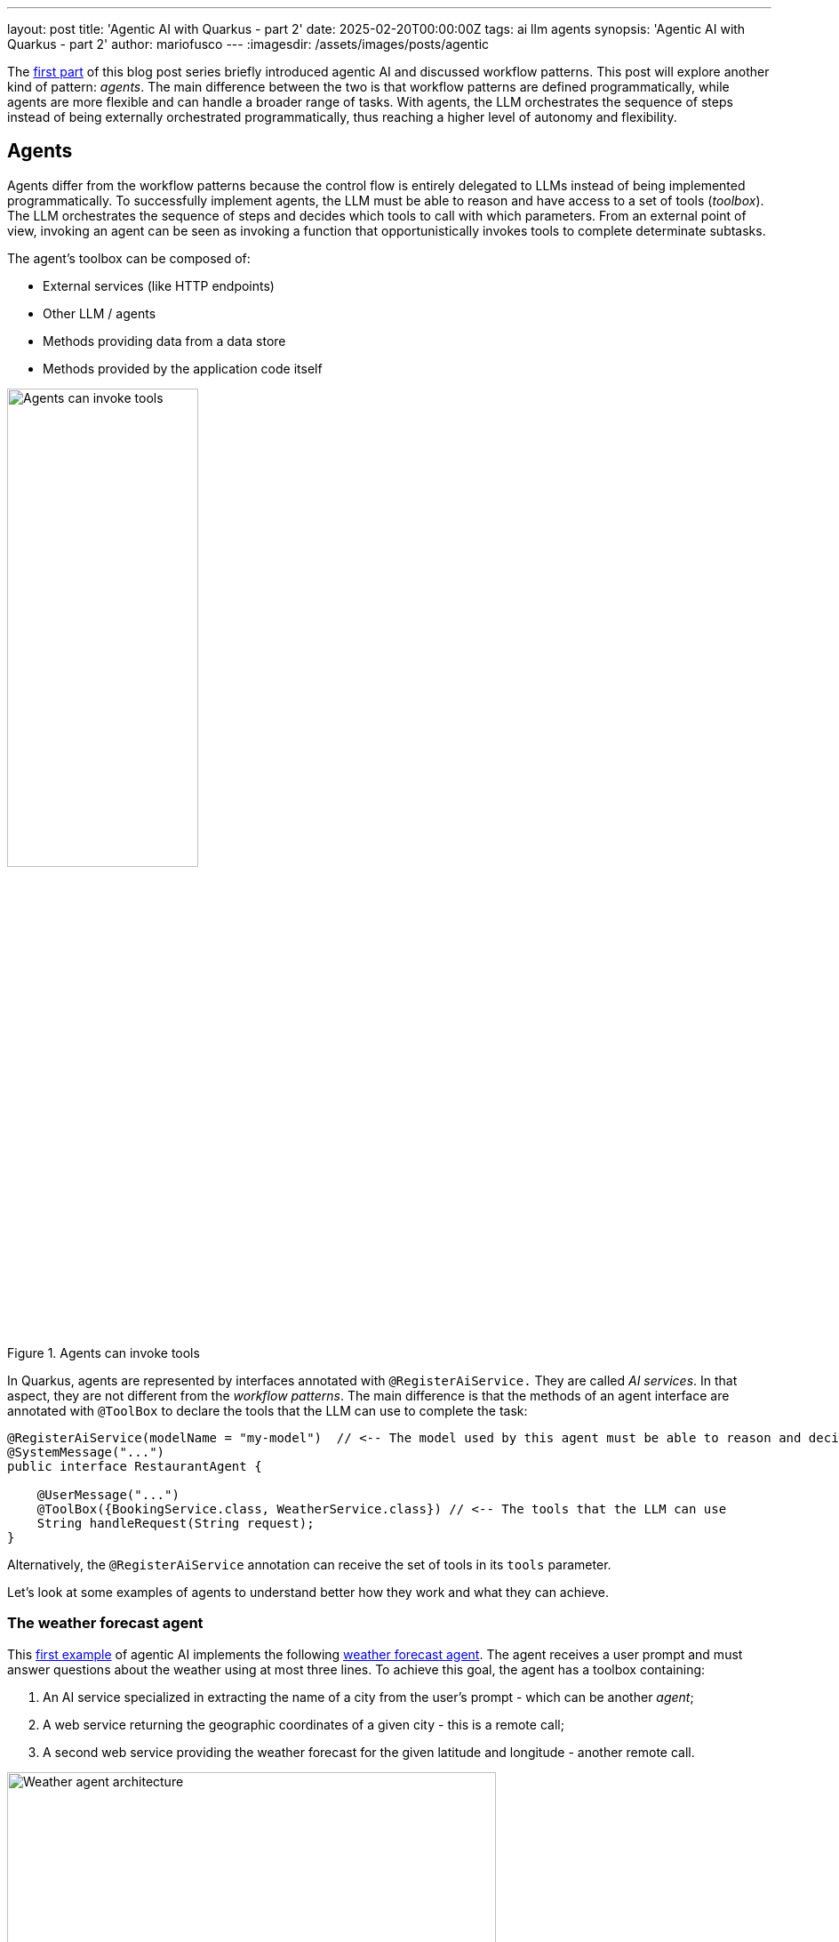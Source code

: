 ---
layout: post
title: 'Agentic AI with Quarkus - part 2'
date: 2025-02-20T00:00:00Z
tags: ai llm agents
synopsis: 'Agentic AI with Quarkus - part 2'
author: mariofusco
---
:imagesdir: /assets/images/posts/agentic

The https://quarkus.io/blog/agentic-ai-with-quarkus/[first part] of this blog post series briefly introduced agentic AI and discussed workflow patterns.
This post will explore another kind of pattern: _agents_.
The main difference between the two is that workflow patterns are defined programmatically, while agents are more flexible and can handle a broader range of tasks.
With agents, the LLM orchestrates the sequence of steps instead of being externally orchestrated programmatically, thus reaching a higher level of autonomy and flexibility.

== Agents

Agents differ from the workflow patterns because the control flow is entirely delegated to LLMs instead of being implemented programmatically.
To successfully implement agents, the LLM must be able to reason and have access to a set of tools (_toolbox_).
The LLM orchestrates the sequence of steps and decides which tools to call with which parameters.
From an external point of view, invoking an agent can be seen as invoking a function that opportunistically invokes tools to complete determinate subtasks.

The agent's toolbox can be composed of:

- External services (like HTTP endpoints)
- Other LLM / agents
- Methods providing data from a data store
- Methods provided by the application code itself

[.text-center]
.Agents can invoke tools
image::agent.png[width=50%, align="center", alt="Agents can invoke tools"]

In Quarkus, agents are represented by interfaces annotated with `@RegisterAiService.`
They are called _AI services_.
In that aspect, they are not different from the _workflow patterns_.
The main difference is that the methods of an agent interface are annotated with `@ToolBox` to declare the tools that the LLM can use to complete the task:

[source,java]
----
@RegisterAiService(modelName = "my-model")  // <-- The model used by this agent must be able to reason and decide which tools to call
@SystemMessage("...")
public interface RestaurantAgent {

    @UserMessage("...")
    @ToolBox({BookingService.class, WeatherService.class}) // <-- The tools that the LLM can use
    String handleRequest(String request);
}
----

Alternatively, the `@RegisterAiService` annotation can receive the set of tools in its `tools` parameter.

Let's look at some examples of agents to understand better how they work and what they can achieve.

=== The weather forecast agent

This https://github.com/mariofusco/quarkus-agentic-ai/blob/main/src/main/java/org/agenticai/aiastool[first example] of agentic AI implements the following https://github.com/mariofusco/quarkus-agentic-ai/blob/main/src/main/java/org/agenticai/aiastool/WeatherForecastAgent.java[weather forecast agent].
The agent receives a user prompt and must answer questions about the weather using at most three lines.
To achieve this goal, the agent has a toolbox containing:

1. An AI service specialized in extracting the name of a city from the user's prompt - which can be another _agent_;
2. A web service returning the geographic coordinates of a given city - this is a remote call;
3. A second web service providing the weather forecast for the given latitude and longitude - another remote call.

[.text-center]
.Weather agent architecture
image::weather-agent.png[width=80%, align="center", alt="Weather agent architecture"]

We do not indicate when and how these tools are used; we just add them to the toolbox.
The LLM decides when to call them and with which parameters.

[source,java]
----
@RegisterAiService(modelName = "tool-use")
public interface WeatherForecastAgent {

    @SystemMessage("""
        You are a meteorologist, and you need to answer questions asked by the user about weather using at most 3 lines.

        The weather information is a JSON object and has the following fields:

        maxTemperature is the maximum temperature of the day in Celsius degrees
        minTemperature is the minimum temperature of the day in Celsius degrees
        precipitation is the amount of water in mm
        windSpeed is the speed of wind in kilometers per hour
        weather is the overall weather.
    """)
    @ToolBox({CityExtractorAgent.class, WeatherForecastService.class, GeoCodingService.class})
    String chat(String query);
}
----

Let's see how are defined the tools used by this agent:

1 . https://github.com/mariofusco/quarkus-agentic-ai/blob/main/src/main/java/org/agenticai/aiastool/CityExtractorAgent.java[Another AI Service] specialized in extracting the name of a city from the user's prompt (thus also demonstrating how easily an _agent_ can be configured to become a tool for another AI service/agent).

[source,java]
----
@ApplicationScoped
@RegisterAiService(chatMemoryProviderSupplier = RegisterAiService.NoChatMemoryProviderSupplier.class)
public interface CityExtractorAgent {

    @UserMessage("""
        You are given one question and you have to extract city name from it
        Only reply the city name if it exists or reply 'unknown_city' if there is no city name in question

        Here is the question: {question}
        """)
    @Tool("Extracts the city from a question") // <-- The tool description, the LLM can use it to decide when to call this tool
    String extractCity(String question); // <-- The method signature, the LLM use it to know how to call this tool
}
----

2 . A https://github.com/mariofusco/quarkus-agentic-ai/blob/main/src/main/java/org/agenticai/aiastool/geo/GeoCodingService.java[web service] returning the geographic coordinates of a given city.
It's a simple Quarkus REST client interface, meaning that Quarkus automatically generates the actual implementation.
It can be combined with fault tolerance, metrics, and other Quarkus features.

[source,java]
----
@RegisterRestClient(configKey = "geocoding")
@Path("/v1")
public interface GeoCodingService {

    @GET
    @Path("/search")
    @ClientQueryParam(name = "count", value = "1") // Limit the number of results to 1 (HTTP query parameter)
    @Tool("Finds the latitude and longitude of a given city")
    GeoResults findCity(@RestQuery String name);
}
----

3 . Another https://github.com/mariofusco/quarkus-agentic-ai/blob/main/src/main/java/org/agenticai/aiastool/weather/WeatherForecastService.java[web service] providing the weather forecast for the given latitude and longitude.

[source,java]
----
@RegisterRestClient(configKey = "openmeteo")
@Path("/v1")
public interface WeatherForecastService {

    @GET
    @Path("/forecast")
    @ClientQueryParam(name = "forecast_days", value = "7")
    @ClientQueryParam(name = "daily", value = {
            "temperature_2m_max",
            "temperature_2m_min",
            "precipitation_sum",
            "wind_speed_10m_max",
            "weather_code"
    })
    @Tool("Forecasts the weather for the given latitude and longitude")
    WeatherForecast forecast(@RestQuery double latitude, @RestQuery double longitude);
}
----

It's possible to invoke the https://github.com/mariofusco/quarkus-agentic-ai/blob/main/src/main/java/org/agenticai/aiastool/WeatherResource.java[HTTP endpoint] exposing this agent-based weather service:

[source,shell]
----
curl http://localhost:8080/weather/city/Rome
----

The response will be something like:

----
The weather in Rome today will have a maximum temperature of 14.3°C, minimum temperature of 2.0°C.
No precipitation expected, and the wind speed will be up to 5.6 km/h.
The overall weather condition is expected to be cloudy.
----

In essence, this control flow is quite similar to the prompt chaining workflow (introduced in the https://quarkus.io/blog/agentic-ai-with-quarkus/#prompt-chaining[previous post]), where the user input is sequentially transformed in steps (in this case, going from the prompt to the name of the city contained in that prompt to the geographical coordinates of that city, to the weather forecasts at those coordinates).
The significant difference is that the LLM directly orchestrates the sequence of steps instead of being externally orchestrated programmatically.

The observability automatically provided by Quarkus (in the GitHub project, observability is disabled by default, but it can be turned on with the `-Dobservability` flag) allows one to visually trace the sequence of tasks accomplished by the agent in order to execute its task.

[.text-center]
.Tracing weather agent execution
image::weather-trace.png[align=center,alt="Tracing sequential execution of the prompt chaining pattern"]

=== A more general-purpose AI agent

In the previous example, the agent has access to very specific tools.
It's possible to provide more general tools that help the agent perform a wider range of tasks.
Typically, a web search tool can be handy for information retrieval tasks.
That's the purpose of https://github.com/mariofusco/quarkus-agentic-ai/blob/main/src/main/java/org/agenticai/searchastool[this second example].
It extends the agent's capabilities by allowing the LLM to search online for information not part of its original training set.

In general, these scenarios require a bigger model, so this example has been configured to use `qwen2.5-14b` and a longer timeout to give it a chance to complete its task:

[source,properties]
----
quarkus.langchain4j.ollama.big-model.chat-model.model-id=qwen2.5:14b
quarkus.langchain4j.ollama.big-model.chat-model.temperature=0
quarkus.langchain4j.ollama.big-model.timeout=600s
----

The https://github.com/mariofusco/quarkus-agentic-ai/blob/main/src/main/java/org/agenticai/searchastool/IntelligentAgent.java[intelligent agent] of this example can be configured to use this bigger model passing its name to the `@RegisterAiService` annotation.

[source,java]
----
@RegisterAiService(modelName = "big-model")
public interface IntelligentAgent {

    @SystemMessage("""
        You are a chatbot, and you need to answer questions asked by the user.
        Perform a web search for information that you don't know and use the result to answer to the initial user's question.
    """)
    @ToolBox({WebSearchService.class}) // <-- the web search tool
    String chat(String question);
}
----

The https://github.com/mariofusco/quarkus-agentic-ai/blob/main/src/main/java/org/agenticai/searchastool/WebSearchService.java[tool] can perform a web search on _DuckDuckGo_ and returns the result in plain text:

[source,java]
----
@ApplicationScoped
public class WebSearchService {

    @Tool("Perform a web search to retrieve information online")
    String webSearch(String q) throws IOException {
        String webUrl = "https://html.duckduckgo.com/html/?q=" + q;
        return Jsoup.connect(webUrl).get().text();
    }
}
----

It is possible to use more advanced search engines or APIs, like https://docs.quarkiverse.io/quarkus-langchain4j/dev/web-search.html[Tavily].

The AI service uses this tool to retrieve online information for everything it ignores and arrange that data together to provide an answer to a generic user question.

For instance, consider the following question: _How many seconds would it take for a leopard at full speed to run through the Pont des Arts?_
Using this https://github.com/mariofusco/quarkus-agentic-ai/blob/main/src/main/java/org/agenticai/searchastool/AgenticChatbotResource.java[HTTP endpoint], it would be executed using:

[source,shell]
----
curl http://localhost:8080/ask/how%20many%20seconds%20would%20it%20take%20for%20a%20leopard%20at%20full%20speed%20to%20run%20through%20Pont%20des%20Arts
----

To reply to this question, the agent invokes the web search tool twice: once to find the length of Pont des Arts and once to retrieve a leopard's speed.

[.text-center]
.An agent using an external web search tool
image::ai-agent.png[width=80%, align="center", alt="An agent using an external web search tool"]

Then, the agent puts this information together and generates an output like:

----
The length of Pont des Arts is approximately 155 meters. A leopard can run at speeds up to about 58 kilometers per hour (36 miles per hour). To calculate how many seconds it would take for a leopard running at full speed to cross the bridge, we need to convert its speed into meters per second and then divide the length of the bridge by this speed.

1 kilometer = 1000 meters
58 kilometers/hour = 58 * 1000 / 3600 ≈ 16.11 meters/second

Now, we can calculate the time it would take for a leopard to run through Pont des Arts:

Time (seconds) = Distance (meters) / Speed (m/s)
= 155 / 16.11
≈ 9.62 seconds

So, it would take approximately 9.62 seconds for a leopard running at full speed to run through Pont des Arts.
----

This example illustrates how an agent can use _tools_ to retrieve data.
While we use a search engine here, you can easily implement a tool that queries a database or another service to retrieve the needed information.
You can check https://github.com/quarkusio/quarkus-workshop-langchain4j/blob/main/step-08/src/main/java/dev/langchain4j/quarkus/workshop/BookingRepository.java[this example] to see how to implement a tool that queries a database using a Quarkus Panache repository.

=== Agents and Conversational AI

The flexibility of AI agents can become even more relevant when used in services that are not intended to fulfill a single request but need to have a more extended conversation with the user to achieve their goal.
For instance, agents can function as chatbots, enabling them to handle multiple users in parallel, each with independent conversations.
It requires managing the state of each conversation, often referred to as memories (the set of messages already exchanged with the LLM).

A https://github.com/mariofusco/quarkus-agentic-ai/blob/main/src/main/java/org/agenticai/restaurant/RestaurantAgent.java[chatbot of a restaurant booking system], designed to chat with customers and collect their data and requirements, represents an interesting practical application of this pattern.

[source,java]
----
@RegisterAiService(modelName = "tool-use")
@SystemMessage("""
        You are an AI dealing with the booking for a restaurant.
        Do not invent the customer name or party size, but explicitly ask for them if not provided.
        If the user specifies a preference (indoor/outdoor), you should book the table with the preference. However, please check the weather forecast before booking the table.
        """)
@SessionScoped
public interface RestaurantAgent {

    @UserMessage("""
            You receive request from customer and need to book their table in the restaurant.
            Please be polite and try to handle the user request.

            Before booking the table, makes sure to have valid date for the reservation, and that the user explicitly provided his name and party size.
            If the booking is successful just notify the user.

            Today is: {current_date}.
            Request: {request}
            """)
    @ToolBox({BookingService.class, WeatherService.class})
    String handleRequest(String request);
}
----

[TIP]
====
Note that the user message conveys not only the customer's request but also includes the current date.
This allows the LLM to understand relative dates, such as "tomorrow" or "in three days," which are often used by humans.
Initially, we included the current date in the system message, but doing so often caused the LLM to forget it and hallucinate using a different date.
Moving it to the user message empirically proved to work much better, possibly because this way, it is passed not only once but in every message in the chat memory.
====

When the agent completes that information-gathering process, the chatbot uses a https://github.com/mariofusco/quarkus-agentic-ai/blob/main/src/main/java/org/agenticai/restaurant/booking/BookingService.java[tool accessing the database] of existing reservations to both check if there is still a table available for the customer's needs and to book that table if so.

[source,java]
----
@ApplicationScoped
public class BookingService {

    private final int capacity;

    public BookingService(@ConfigProperty(name = "restaurant.capacity") int capacity) {
        this.capacity = capacity;
    }

    public boolean hasCapacity(LocalDate date, int partySize) {
        int sum = Booking.find("date", date).list().stream().map(b -> (Booking) b)
                         .mapToInt(b -> b.partySize)
                         .sum();
        return sum + partySize <= capacity;
    }

    @Transactional
    @Tool("Books a table for a given name, date (passed as day of the month, month and year), party size and preference (indoor/outdoor). If the restaurant is full, an exception is thrown. If preference is not specified, `UNSET` is used.")
    public String book(String name, int day, int month, int year, int partySize, Booking.Preference preference) {
        var date = LocalDate.of(year, month, day);
        if (hasCapacity(date, partySize)) {
            Booking booking = new Booking();
            booking.date = date;
            booking.name = name;
            booking.partySize = partySize;
            if (preference == null) {
                preference = Booking.Preference.UNSET;
            }
            booking.preference = preference;
            booking.persist();
            String result = String.format("%s successfully booked a %s table for %d persons on %s", name, preference, partySize, date);
            Log.info(result);
            return result;
        }
        return "The restaurant is full for that day";
    }
}
----

To assist the customer in deciding whether to eat outside, the agent can also reuse, as a second tool, the https://github.com/mariofusco/quarkus-agentic-ai/blob/main/src/main/java/org/agenticai/restaurant/weather/WeatherService.java[weather forecast service] implemented in one of the former examples, passing to it the geographic coordinates of the restaurant.

[source,properties]
----
restaurant.location.latitude=45
restaurant.location.longitude=5
----

The final architectural design of the chatbot is the following:

[.text-center]
.The restaurant chatbot agent
image::restaurant-agent.png[width=80%, align="center", alt="The restaurant chatbot agent"]

Once the customer provides all necessary details, the chatbot confirms the booking and presents a reservation summary.
The final booking is then stored in the database.
It is possible to give this a try by accessing the URL:

http://localhost:8080/restaurant.html

A typical example of user interaction could be something like this:

[.text-center]
.An example of interaction with the restaurant chatbot agent
image::restaurant.png[width=80%, align="center", alt="An example of interaction with the restaurant chatbot agent"]

== Conclusions and next steps

This blog post series illustrates how you can use agentic patterns to implement AI-infused applications with Quarkus and its LangChain4j extension.

We have covered _workflow patterns in a previous post_ and _agents in this post_.
Both sets of patterns are based on the same underlying principles but differ in how the control flow is managed.
The workflow patterns are more suitable for tasks that can be easily defined programmatically, while agents are more flexible and can handle a broader range of tasks.

Nevertheless, the examples discussed in this series can be improved and further generalized with other techniques that will be introduced in future works, such as:

- Memory management across LLM calls
- State management for long-running processes
- Improved observability
- Dynamic tools and tool discovery
- The relation with the MCP protocol and how agentic architecture can be implemented with MCP clients and servers
- How can the RAG pattern be revisited in light of the agentic architecture, both with workflow patterns and agents?

